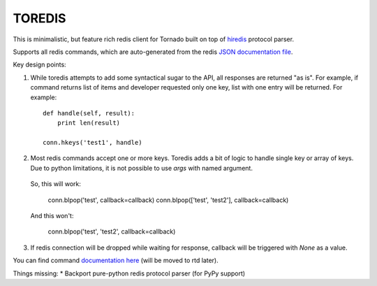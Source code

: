 TOREDIS
=======

This is minimalistic, but feature rich redis client for Tornado built on top of `hiredis <https://github.com/pietern/hiredis-py>`_ protocol parser.

Supports all redis commands, which are auto-generated from the redis `JSON documentation file <https://github.com/antirez/redis-doc/blob/master/commands.json>`_.

Key design points:

1. While toredis attempts to add some syntactical sugar to the API, all responses are returned "as is". For example, if command returns
   list of items and developer requested only one key, list with one entry will be returned. For example::

    def handle(self, result):
        print len(result)

    conn.hkeys('test1', handle)


2. Most redis commands accept one or more keys. Toredis adds a bit of logic to handle single key or array of keys. Due to python
   limitations, it is not possible to use `args` with named argument.

  So, this will work:


    conn.blpop('test', callback=callback)
    conn.blpop(['test', 'test2'], callback=callback)


  And this won't:


    conn.blpop('test', 'test2', callback=callback)


3. If redis connection will be dropped while waiting for response, callback will be triggered with `None` as a value.

You can find command `documentation here <https://github.com/mrjoes/toredis/blob/master/toredis/commands.py>`_ (will be moved to rtd later).

Things missing:
* Backport pure-python redis protocol parser (for PyPy support)
